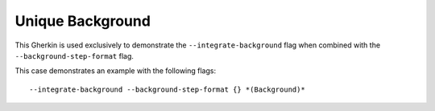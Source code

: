 Unique Background
=================

This Gherkin is used exclusively to demonstrate the ``--integrate-background`` flag
when combined with the ``--background-step-format`` flag.

This case demonstrates an example with the following flags::

    --integrate-background --background-step-format {} *(Background)*
